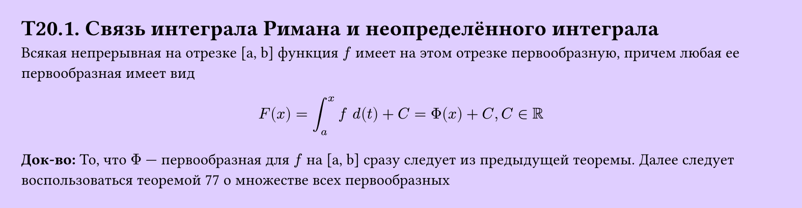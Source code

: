 #set page(width: 20cm, height: 5.2cm, fill: color.hsv(260.82deg, 19.22%, 100%), margin: 15pt)
#set align(left + top)
= T20.1. Связь интеграла Римана и неопределённого интеграла
Всякая непрерывная на отрезке [a, b] функция $f$ имеет на этом отрезке первообразную, причем любая ее первообразная имеет вид

$
  F (x) = integral_a^x f space d(t) + C = Phi(x) + C, C in RR
$
*Док-во:*
То, что $Phi$ — первообразная для $f$ на [a, b] сразу следует из предыдущей теоремы. Далее следует воспользоваться теоремой 77 о множестве всех первообразных